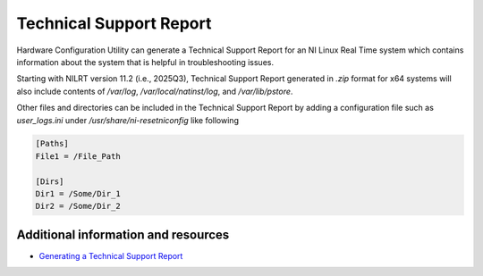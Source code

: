 ========================
Technical Support Report
========================

Hardware Configuration Utility can generate a Technical Support Report for an NI Linux Real Time system which contains information about the system that is helpful in troubleshooting issues.

Starting with NILRT version 11.2 (i.e., 2025Q3), Technical Support Report generated in `.zip` format for x64 systems will also include contents of `/var/log`, `/var/local/natinst/log`, and `/var/lib/pstore`.

Other files and directories can be included in the Technical Support Report by adding a configuration file such as `user_logs.ini` under `/usr/share/ni-resetniconfig` like following

.. code:: text

   [Paths]
   File1 = /File_Path

   [Dirs]
   Dir1 = /Some/Dir_1
   Dir2 = /Some/Dir_2

Additional information and resources
====================================

* `Generating a Technical Support Report <https://www.ni.com/docs/en-US/bundle/hardwareconfigurationutility/page/tech-support-report.html>`_
